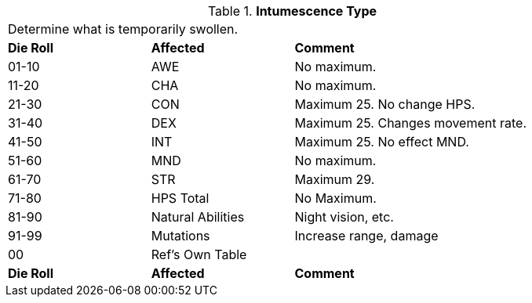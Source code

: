 // Table 50.14 Periodic Intumescent Type
.*Intumescence Type*
[width="85%",cols="^1,<1,<2",frame="all", stripes="even"]
|===
3+<|Determine what is temporarily swollen.
s|Die Roll
s|Affected
s|Comment

|01-10
|AWE
|No maximum.

|11-20
|CHA
|No maximum.

|21-30
|CON
|Maximum 25. No change HPS.

|31-40
|DEX
|Maximum 25. Changes movement rate.

|41-50
|INT
|Maximum 25. No effect MND.

|51-60
|MND
|No maximum.

|61-70
|STR
|Maximum 29.

|71-80
|HPS Total
|No Maximum.

|81-90
|Natural Abilities
|Night vision, etc.

|91-99
|Mutations
|Increase range, damage


|00
|Ref's Own Table
|

s|Die Roll
s|Affected
s|Comment
|===
